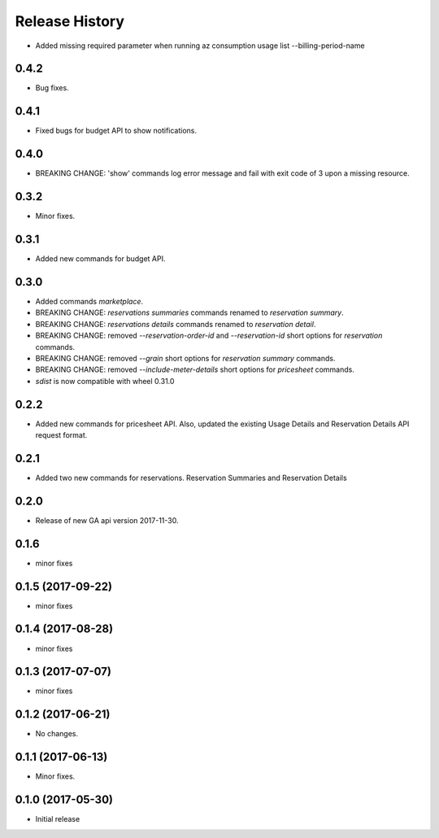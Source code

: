 .. :changelog:

Release History
===============

* Added missing required parameter when running az consumption usage list --billing-period-name

0.4.2
+++++
* Bug fixes.

0.4.1
+++++
* Fixed bugs for budget API to show notifications.

0.4.0
+++++
* BREAKING CHANGE: 'show' commands log error message and fail with exit code of 3 upon a missing resource.

0.3.2
++++++
* Minor fixes.

0.3.1
+++++
* Added new commands for budget API.

0.3.0
+++++
* Added commands `marketplace`.
* BREAKING CHANGE: `reservations summaries` commands renamed to `reservation summary`.
* BREAKING CHANGE: `reservations details` commands renamed to `reservation detail`.
* BREAKING CHANGE: removed `--reservation-order-id` and `--reservation-id` short options for `reservation` commands.
* BREAKING CHANGE: removed `--grain` short options for `reservation summary` commands.
* BREAKING CHANGE: removed `--include-meter-details` short options for `pricesheet` commands.
* `sdist` is now compatible with wheel 0.31.0

0.2.2
+++++
* Added new commands for pricesheet API. Also, updated the existing Usage Details and Reservation Details API request format.

0.2.1
+++++
* Added two new commands for reservations. Reservation Summaries and Reservation Details

0.2.0
+++++
* Release of new GA api version 2017-11-30.

0.1.6
+++++
* minor fixes

0.1.5 (2017-09-22)
++++++++++++++++++
* minor fixes

0.1.4 (2017-08-28)
++++++++++++++++++
* minor fixes

0.1.3 (2017-07-07)
++++++++++++++++++
* minor fixes

0.1.2 (2017-06-21)
++++++++++++++++++
* No changes.

0.1.1 (2017-06-13)
++++++++++++++++++
* Minor fixes.

0.1.0 (2017-05-30)
++++++++++++++++++

* Initial release

